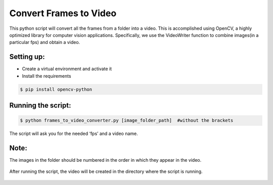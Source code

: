 Convert Frames to Video
=======================

|checkout|

This python script will convert all the frames from a folder into a
video. This is accomplished using OpenCV, a highly optimized library for
computer vision applications. Specifically, we use the VideoWriter
function to combine images(in a particular fps) and obtain a video.

Setting up:
-----------

-  Create a virtual environment and activate it
-  Install the requirements

.. code:: sh

     $ pip install opencv-python

Running the script:
-------------------

.. code:: sh

     $ python frames_to_video_converter.py [image_folder_path]  #without the brackets

The script will ask you for the needed ‘fps’ and a video name.

Note:
-----

The images in the folder should be numbered in the order in which they
appear in the video.

.. figure:: frames.JPG
   :alt: Pendulum frames images

After running the script, the video will be created in the directory
where the script is running.

.. figure:: video.gif
   :alt: frames_video

.. |checkout| image:: https://forthebadge.com/images/badges/check-it-out.svg
  :target: https://github.com/HarshCasper/Rotten-Scripts/tree/master/Python/Frames_to_Video_converter/

